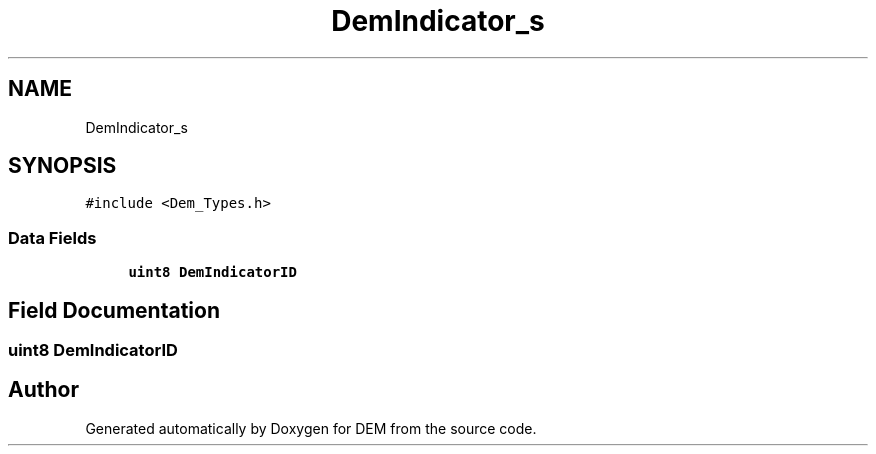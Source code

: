 .TH "DemIndicator_s" 3 "Mon May 10 2021" "DEM" \" -*- nroff -*-
.ad l
.nh
.SH NAME
DemIndicator_s
.SH SYNOPSIS
.br
.PP
.PP
\fC#include <Dem_Types\&.h>\fP
.SS "Data Fields"

.in +1c
.ti -1c
.RI "\fBuint8\fP \fBDemIndicatorID\fP"
.br
.in -1c
.SH "Field Documentation"
.PP 
.SS "\fBuint8\fP DemIndicatorID"


.SH "Author"
.PP 
Generated automatically by Doxygen for DEM from the source code\&.
